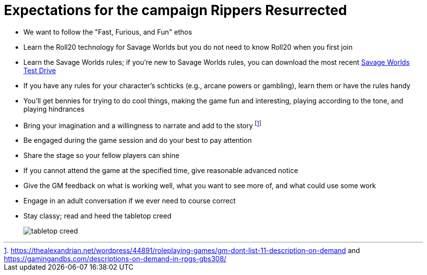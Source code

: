 = Expectations for the campaign Rippers Resurrected


// == How we'll run Savage Worlds rules

// We are using the Savage Worlds Adventure Edition (SWADE) rules.

// * Determine setting rules up front and keep houseruling to a minimum
// * Unless we state otherwise, heroes are awarded an average of 1 advance every 2 sessions
// * If you miss a session, you get no credit for an advance and your character will operate as an allied extra

//<!-- * After a few sessions, I expect players to have a licensed copy of the SWDEE (an affordable $10 USD) -->

// == When we're playing Savage Worlds

* We want to follow the "Fast, Furious, and Fun" ethos
// * We're playing on a virtual tabletop (likely Roll20); I am not planning to over-invest in visual aids unless they are especially evocative.
* Learn the Roll20 technology for Savage Worlds but you do not need to know Roll20 when you first join
* Learn the Savage Worlds rules; if you're new to Savage Worlds rules, you can download the most recent https://www.peginc.com/store/savage-worlds-test-drive-lankhmar/[Savage Worlds Test Drive]
* If you have any rules for your character's schticks (e.g., arcane powers or gambling), learn them or have the rules handy
* You'll get bennies for trying to do cool things, making the game fun and interesting, playing according to the tone, and playing hindrances
* Bring your imagination and a willingness to narrate and add to the story footnote:[https://thealexandrian.net/wordpress/44891/roleplaying-games/gm-dont-list-11-description-on-demand and https://gamingandbs.com/descriptions-on-demand-in-rpgs-gbs308/]
* Be engaged during the game session and do your best to pay attention
* Share the stage so your fellow players can shine
// * Plan to make the game entertaining, interesting, and challenging
* If you cannot attend the game at the specified time, give reasonable advanced notice
* Give the GM feedback on what is working well, what you want to see more of, and what could use some work
* Engage in an adult conversation if we ever need to course correct
// * Be open to trying new tools for communication
* Stay classy; read and heed the tabletop creed
+
image::http://fragsandbeer.com/wp-content/uploads/2016/05/TabletopCreed.jpg[tabletop creed]

////
== Goals

As a GM and player, I have these goals:

* To build some memorable gaming stories together
* Make the game fun, or at least engaging, for all involved
* To become a better GM; to develop as player
* To encourage and help other players and GMs
////
